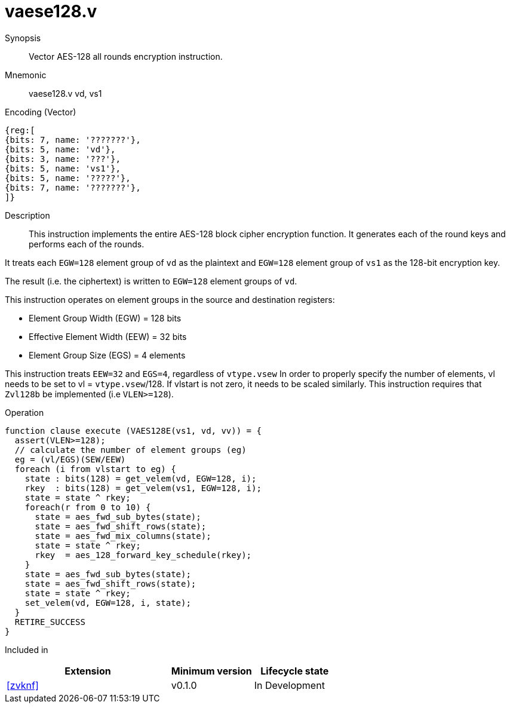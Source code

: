 [[insns-vaese128, Vector AES-128 encrypt all-rounds]]
= vaese128.v

Synopsis::
Vector AES-128 all rounds encryption instruction.

Mnemonic::
vaese128.v vd, vs1

Encoding (Vector)::
[wavedrom, , svg]
....
{reg:[
{bits: 7, name: '???????'},
{bits: 5, name: 'vd'},
{bits: 3, name: '???'},
{bits: 5, name: 'vs1'},
{bits: 5, name: '?????'},
{bits: 7, name: '???????'},
]}
....

Description:: 
This instruction implements the entire AES-128 block cipher encryption
function. It generates each of the round keys and performs each of the rounds.

It treats each `EGW=128` element group of `vd` as the plaintext
and `EGW=128` element group of `vs1` as the 128-bit encryption key.

The result (i.e. the ciphertext) is written to `EGW=128` element groups of `vd`.

This instruction operates on element groups in the source and destination registers:

- Element Group Width (EGW) = 128 bits
- Effective Element Width (EEW) = 32 bits
- Element Group Size (EGS) = 4 elements


This instruction treats `EEW=32` and `EGS=4`, regardless of `vtype.vsew`
In order to properly specify the number of elements, vl needs to be set to
vl = `vtype.vsew`/128. If vlstart is not zero, it needs to be scaled similarly.
This instruction requires that `Zvl128b` be implemented (i.e `VLEN>=128`).

Operation::
[source,sail]
--
function clause execute (VAES128E(vs1, vd, vv)) = {
  assert(VLEN>=128);
  // calculate the number of element groups (eg)
  eg = (vl/EGS)(SEW/EEW)  
  foreach (i from vlstart to eg) {
    state : bits(128) = get_velem(vd, EGW=128, i);
    rkey  : bits(128) = get_velem(vs1, EGW=128, i);
    state = state ^ rkey;
    foreach(r from 0 to 10) {
      state = aes_fwd_sub_bytes(state);
      state = aes_fwd_shift_rows(state);
      state = aes_fwd_mix_columns(state);
      state = state ^ rkey;
      rkey  = aes_128_forward_key_schedule(rkey);
    }
    state = aes_fwd_sub_bytes(state);
    state = aes_fwd_shift_rows(state);
    state = state ^ rkey;
    set_velem(vd, EGW=128, i, state);
  }
  RETIRE_SUCCESS
}
--

Included in::
[%header,cols="4,2,2"]
|===
|Extension
|Minimum version
|Lifecycle state

| <<zvknf>>
| v0.1.0
| In Development
|===

